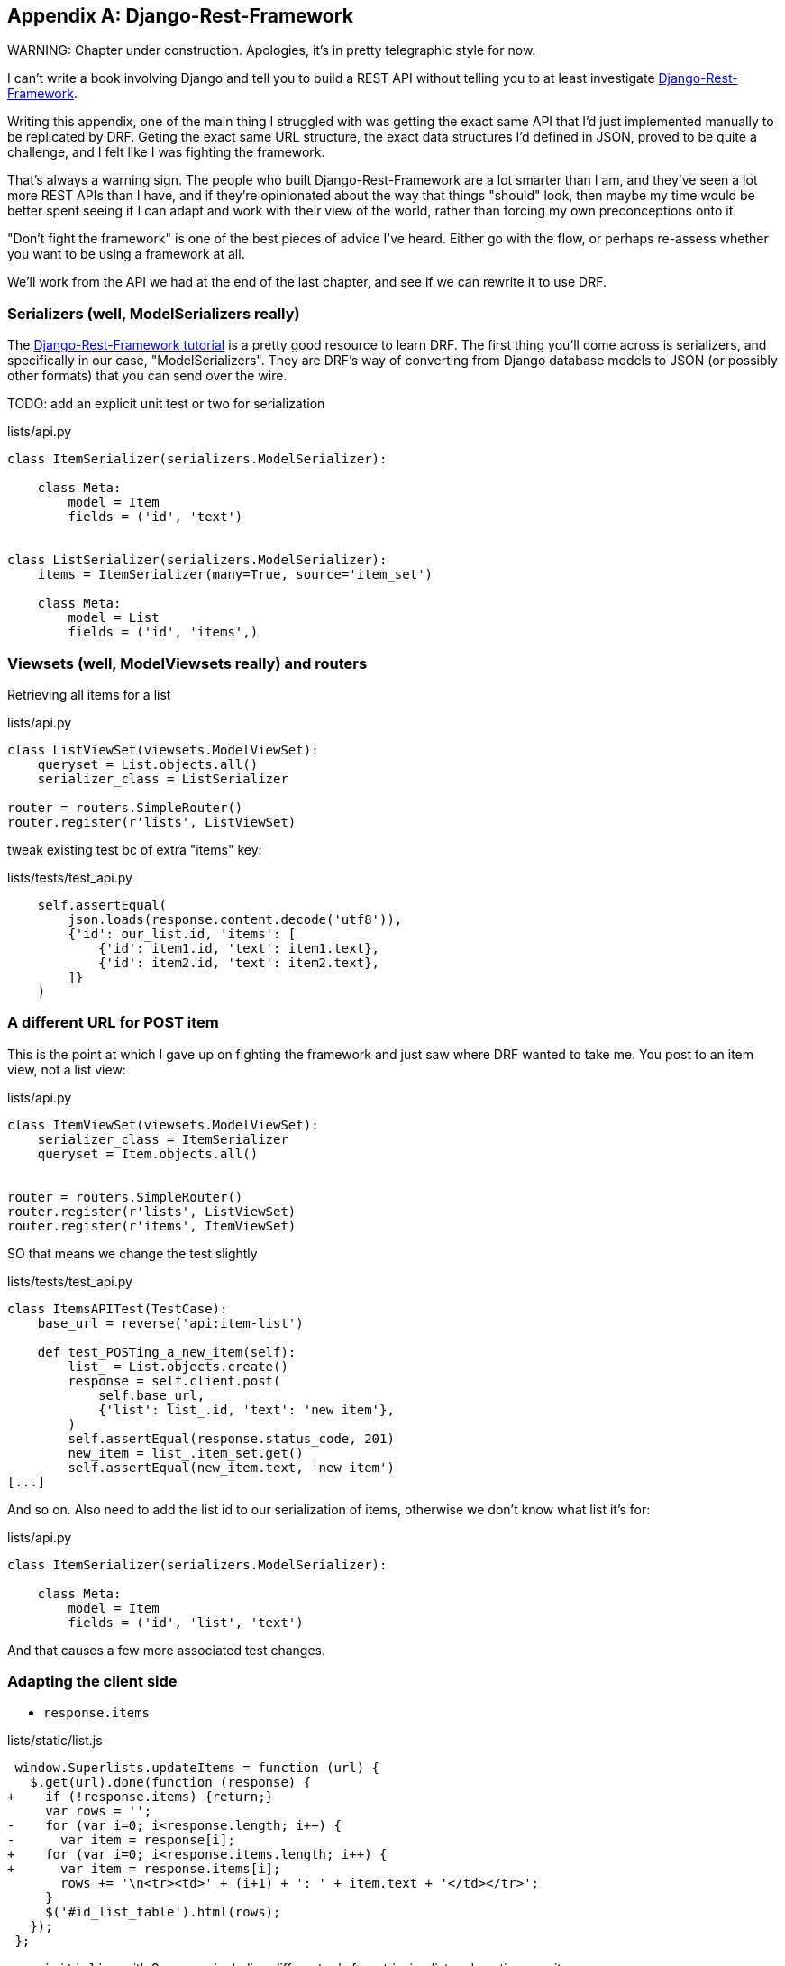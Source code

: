 [[appendix-rest-api-frontend]]
[appendix]
Django-Rest-Framework
---------------------

(((REST)))
(((API)))
WARNING: Chapter under construction.  Apologies, it's in pretty telegraphic style for now.

I can't write a book involving Django and tell you to build a REST API without
telling you to at least investigate
http://www.django-rest-framework.org/[Django-Rest-Framework].


Writing this appendix, one of the main thing I struggled with was getting the
exact same API that I'd just implemented manually to be replicated by DRF. 
Geting the exact same URL structure, the exact data structures I'd defined
in JSON, proved to be quite a challenge, and I felt like I was fighting the
framework.

That's always a warning sign.  The people who built Django-Rest-Framework
are a lot smarter than I am, and they've seen a lot more REST APIs than I
have, and if they're opinionated about the way that things "should" look,
then maybe my time would be better spent seeing if I can adapt and work
with their view of the world, rather than forcing my own preconceptions
onto it.

"Don't fight the framework" is one of the best pieces of advice I've heard.
Either go with the flow, or perhaps re-assess whether you want to be using
a framework at all.

We'll work from the API we had at the end of the last chapter, 
and see if we can rewrite it to use DRF.


Serializers (well, ModelSerializers really)
~~~~~~~~~~~~~~~~~~~~~~~~~~~~~~~~~~~~~~~~~~~

The http://www.django-rest-framework.org/#tutorial[Django-Rest-Framework tutorial]
is a pretty good resource to learn DRF.  The first thing you'll come across
is serializers, and specifically in our case, "ModelSerializers". They are
DRF's way of converting from Django database models to JSON (or possibly other
formats) that you can send over the wire.

 

TODO: add an explicit unit test or two for serialization


[role="sourcecode"]
.lists/api.py
[source,python]
----
class ItemSerializer(serializers.ModelSerializer):

    class Meta:
        model = Item
        fields = ('id', 'text')


class ListSerializer(serializers.ModelSerializer):
    items = ItemSerializer(many=True, source='item_set')

    class Meta:
        model = List
        fields = ('id', 'items',)
----


Viewsets (well, ModelViewsets really) and routers
~~~~~~~~~~~~~~~~~~~~~~~~~~~~~~~~~~~~~~~~~~~~~~~~~

Retrieving all items for a list


[role="sourcecode"]
.lists/api.py
[source,python]
----
class ListViewSet(viewsets.ModelViewSet):
    queryset = List.objects.all()
    serializer_class = ListSerializer

router = routers.SimpleRouter()
router.register(r'lists', ListViewSet)
----


tweak existing test bc of extra "items" key:

[role="sourcecode"]
.lists/tests/test_api.py
[source,python]
----
    self.assertEqual(
        json.loads(response.content.decode('utf8')),
        {'id': our_list.id, 'items': [
            {'id': item1.id, 'text': item1.text},
            {'id': item2.id, 'text': item2.text},
        ]}
    )
----


A different URL for POST item 
~~~~~~~~~~~~~~~~~~~~~~~~~~~~~

This is the point at which I gave up on fighting the framework
and just saw where DRF wanted to take me. You post to an item view, not a list
view:


[role="sourcecode"]
.lists/api.py
[source,python]
----
class ItemViewSet(viewsets.ModelViewSet):
    serializer_class = ItemSerializer
    queryset = Item.objects.all()


router = routers.SimpleRouter()
router.register(r'lists', ListViewSet)
router.register(r'items', ItemViewSet)
----


SO that means we change the test slightly

[role="sourcecode"]
.lists/tests/test_api.py
[source,python]
----
class ItemsAPITest(TestCase):
    base_url = reverse('api:item-list')

    def test_POSTing_a_new_item(self):
        list_ = List.objects.create()
        response = self.client.post(
            self.base_url,
            {'list': list_.id, 'text': 'new item'},
        )
        self.assertEqual(response.status_code, 201)
        new_item = list_.item_set.get()
        self.assertEqual(new_item.text, 'new item')
[...]
----

And so on.  Also need to add the list id to our
serialization of items, otherwise we don't know
what list it's for:


[role="sourcecode"]
.lists/api.py
[source,python]
----
class ItemSerializer(serializers.ModelSerializer):

    class Meta:
        model = Item
        fields = ('id', 'list', 'text')
----


And that causes a few more associated test changes.


Adapting the client side
~~~~~~~~~~~~~~~~~~~~~~~~

* `response.items`


[role="sourcecode"]
.lists/static/list.js
[source,diff]
----
 window.Superlists.updateItems = function (url) {
   $.get(url).done(function (response) {
+    if (!response.items) {return;}
     var rows = '';
-    for (var i=0; i<response.length; i++) {
-      var item = response[i];
+    for (var i=0; i<response.items.length; i++) {
+      var item = response.items[i];
       rows += '\n<tr><td>' + (i+1) + ': ' + item.text + '</td></tr>';
     }
     $('#id_list_table').html(rows);
   });
 };
----

* `initialize` with 3 params, including different urls
  for retrieving list and posting new items
 
[role="sourcecode"]
.lists/static/list.js
[source,diff]
----
-window.Superlists.initialize = function (url) {
+window.Superlists.initialize = function (params) {
   $('input[name="text"]').on('keypress', function () {
     $('.has-error').hide();
   });
 
-  if (url) {
-    window.Superlists.updateItems(url);
+  if (params) {
+    window.Superlists.updateItems(params.listApiUrl);
 
     var form = $('#id_item_form');
     form.on('submit', function(event) {
       event.preventDefault();
-      $.post(url, {
+      $.post(params.itemsApiUrl, {
+        'list': params.listId,
         'text': form.find('input[name="text"]').val(),
         'csrfmiddlewaretoken': form.find('input[name="csrfmiddlewaretoken"]').val(),
       }).done(function () {
         $('.has-error').hide();
-        window.Superlists.updateItems(url);
+        window.Superlists.updateItems(params.listApiUrl);
       }).fail(function (xhr) {
         $('.has-error').show();
----


And a few more to do with error handling


.Django-Rest-Framework tips
*******************************************************************************

Don't fight the framework::
    Going with the flow is often the best way to stay productive.  That, or
    maybe don't use the framework.  Or use it at a lower level.


*******************************************************************************

